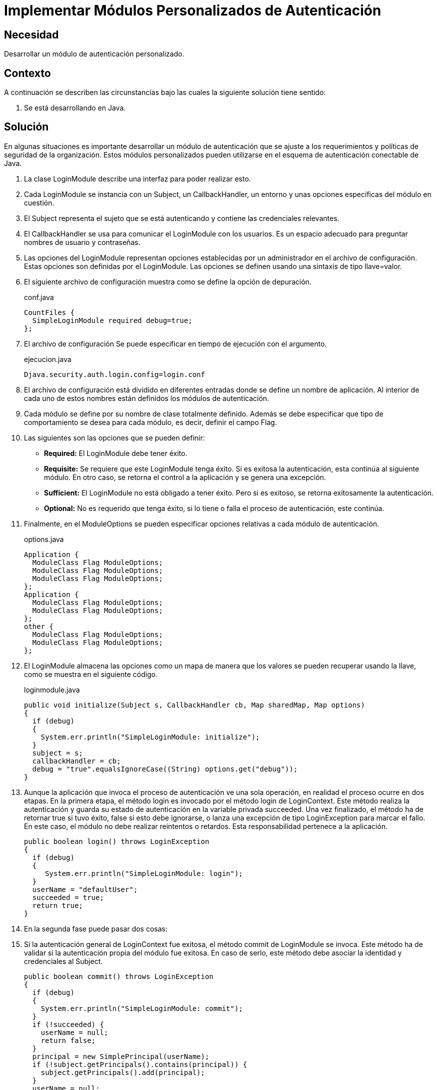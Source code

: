 :slug: products/defends/java/implementar-mod-autenticacion/
:category: java
:description: Nuestros ethical hackers explican como implementar o desarrollar módulos de autenticación personalizados de manera segura, de tal forma que estos puedan cumplir con los requerimientos y políticas implementadas dentro de una organización. En esta oportunidad se utiliza la clase LoginModule.
:keywords: Java, Autenticación, Personalizada, LoginModule, Seguridad, Módulo.
:defends: yes

= Implementar Módulos Personalizados de Autenticación

== Necesidad

Desarrollar un módulo de autenticación personalizado.

== Contexto

A continuación se describen las circunstancias
bajo las cuales la siguiente solución tiene sentido:

. Se está desarrollando en +Java+.

== Solución

En algunas situaciones es importante desarrollar
un módulo de autenticación que se ajuste
a los requerimientos y políticas de seguridad de la organización.
Estos módulos personalizados pueden utilizarse
en el esquema de autenticación conectable de +Java+.

. La clase +LoginModule+ describe una interfaz
para poder realizar esto.

. Cada LoginModule se instancia con un +Subject+,
un +CallbackHandler+, un entorno
y unas opciones específicas del módulo en cuestión.

. El +Subject+ representa el sujeto que se está autenticando
y contiene las credenciales relevantes.

. El +CallbackHandler+ se usa para comunicar
el +LoginModule+ con los usuarios.
Es un espacio adecuado
para preguntar nombres de usuario y contraseñas.

. Las opciones del +LoginModule+ representan opciones
establecidas por un administrador en el archivo de configuración.
Estas opciones son definidas por el +LoginModule+.
Las opciones se definen usando una sintaxis de tipo +llave=valor+.

. El siguiente archivo de configuración
muestra como se define la opción de depuración.
+
.conf.java
[source, java, linenums]
----
CountFiles {
  SimpleLoginModule required debug=true;
};
----

. El archivo de configuración Se puede especificar
en tiempo de ejecución con el argumento.
+
.ejecucion.java
[source, java, linenums]
----
Djava.security.auth.login.config=login.conf
----

. El archivo de configuración está dividido en diferentes entradas
donde se define un nombre de aplicación.
Al interior de cada uno de estos nombres
están definidos los módulos de autenticación.

. Cada módulo se define por su nombre de clase totalmente definido.
Además se debe especificar que tipo de comportamiento
se desea para cada módulo,
es decir, definir el campo +Flag+.

. Las siguientes son las opciones que se pueden definir:

* *Required:*  El +LoginModule+ debe tener éxito.
* *Requisite:* Se requiere que este +LoginModule+ tenga éxito.
Si es exitosa la autenticación,
esta continúa al siguiente módulo.
En otro caso, se retorna el control a la aplicación
y se genera una excepción.
* *Sufficient:* El +LoginModule+ no está obligado a tener éxito.
Pero si es exitoso, se retorna exitosamente la autenticación.
* *Optional:* No es requerido que tenga éxito,
si lo tiene o falla el proceso de autenticación, este continúa.

. Finalmente, en el +ModuleOptions+
se pueden especificar opciones relativas
a cada módulo de autenticación.
+
.options.java
[source, java, linenums]
----
Application {
  ModuleClass Flag ModuleOptions;
  ModuleClass Flag ModuleOptions;
  ModuleClass Flag ModuleOptions;
};
Application {
  ModuleClass Flag ModuleOptions;
  ModuleClass Flag ModuleOptions;
};
other {
  ModuleClass Flag ModuleOptions;
  ModuleClass Flag ModuleOptions;
};
----

. El +LoginModule+ almacena las opciones como un mapa
de manera que los valores
se pueden recuperar usando la llave,
como se muestra en el siguiente código.
+
.loginmodule.java
[source, java, linenums]
----
public void initialize(Subject s, CallbackHandler cb, Map sharedMap, Map options)
{
  if (debug)
  {
    System.err.println("SimpleLoginModule: initialize");
  }
  subject = s;
  callbackHandler = cb;
  debug = "true".equalsIgnoreCase((String) options.get("debug"));
}
----

. Aunque la aplicación que invoca el proceso de autenticación
ve una sola operación, en realidad el proceso ocurre en dos etapas.
En la primera etapa, el método +login+ es invocado
por el método +login+ de LoginContext.
Este método realiza la autenticación
y guarda su estado de autenticación en la variable privada +succeeded+.
Una vez finalizado, el método ha de retornar +true+ si tuvo éxito,
+false+ si esto debe ignorarse, o lanza una excepción de tipo +LoginException+
para marcar el fallo.
En este caso, el módulo no debe realizar reintentos o retardos.
Esta responsabilidad pertenece a la aplicación.
+
[source, java, linenums]
----
public boolean login() throws LoginException
{
  if (debug)
  {
     System.err.println("SimpleLoginModule: login");
  }
  userName = "defaultUser";
  succeeded = true;
  return true;
}
----

. En la segunda fase puede pasar dos cosas:

. Si la autenticación general de +LoginContext+ fue exitosa,
el método +commit+ de +LoginModule+ se invoca.
Este método ha de validar
si la autenticación propia del módulo fue exitosa.
En caso de serlo,
este método debe asociar la identidad y credenciales al +Subject+.
+
[source, java, linenums]
----
public boolean commit() throws LoginException
{
  if (debug)
  {
    System.err.println("SimpleLoginModule: commit");
  }
  if (!succeeded) {
    userName = null;
    return false;
  }
  principal = new SimplePrincipal(userName);
  if (!subject.getPrincipals().contains(principal)) {
    subject.getPrincipals().add(principal);
  }
  userName = null;
  commitSucceeded = true;
  return true;
}
----

. Si la autenticación general de +LoginContext+ no tuvo éxito,
el método +abort+ es invocado para destruir o remover
cualquier estado de autenticación previamente almacenado.
+
[source, java, linenums]
----
public boolean abort() throws LoginException {
  if (debug)
    System.err.println("SimpleLoginModule: abort");
  if (succeeded == false)
    return false;
  else if (succeeded == true && commitSucceeded == true) {
    logout();
  }
  else {
    succeeded = false;
  }
  return true;
}
----

. Finalmente, se invoca el método +logout+ que es el responsable
de realizar el proceso de salida de la autenticación.
+
[source, java, linenums]
----
public boolean logout() throws LoginException {
  if (debug)
    System.err.println("SimpleLoginModule: logout");
  subject.getPrincipals().remove(principal);
  principal = null;
  userName = null;
  succeeded = commitSucceeded = false;
  return true;
}
----

== Descargas

Puedes descargar el código fuente pulsando en los siguientes enlaces:

[button]#link:src/simpleloginmodule.java[SimpleLoginModule.java]#
Clase SimpleLoginModule.

[button]#link:src/simpleprincipal.java[SimplePrincipal.java]#
Clase SimplePrincipal.

[button]#link:src/countfiles.java[CountFiles.java]#
Clase CountFiles.

[button]#link:src/countfilesaction.java[CountFilesAction.java]#
Clase CountFilesAction.

== Referencias

. [[r1]] link:https://docs.oracle.com/javase/7/docs/api/javax/security/auth/spi/LoginModule.html[Interface LoginModule]
. [[r2]] link:https://docs.jboss.org/jbossas/docs/Server_Configuration_Guide/4/html/Writing_Custom_Login_Modules-A_Custom_LoginModule_Example.html[A Custom LoginModule Example]
